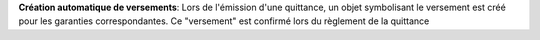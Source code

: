 **Création automatique de versements**: Lors de l'émission d'une quittance, un
objet symbolisant le versement est créé pour les garanties correspondantes. Ce
"versement" est confirmé lors du règlement de la quittance
